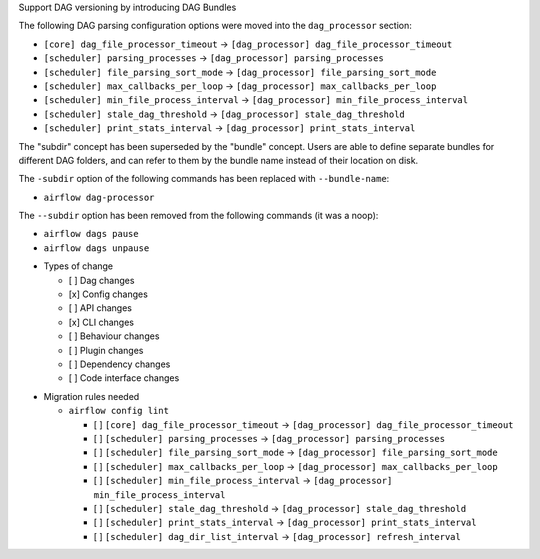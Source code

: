 Support DAG versioning by introducing DAG Bundles

The following DAG parsing configuration options were moved into the ``dag_processor`` section:

* ``[core] dag_file_processor_timeout`` → ``[dag_processor] dag_file_processor_timeout``
* ``[scheduler] parsing_processes`` → ``[dag_processor] parsing_processes``
* ``[scheduler] file_parsing_sort_mode`` → ``[dag_processor] file_parsing_sort_mode``
* ``[scheduler] max_callbacks_per_loop`` → ``[dag_processor] max_callbacks_per_loop``
* ``[scheduler] min_file_process_interval`` → ``[dag_processor] min_file_process_interval``
* ``[scheduler] stale_dag_threshold`` → ``[dag_processor] stale_dag_threshold``
* ``[scheduler] print_stats_interval`` → ``[dag_processor] print_stats_interval``

The "subdir" concept has been superseded by the "bundle" concept. Users are able to
define separate bundles for different DAG folders, and can refer to them by the bundle name
instead of their location on disk.

The ``-subdir`` option of the following commands has been replaced with ``--bundle-name``:

* ``airflow dag-processor``

The ``--subdir`` option has been removed from the following commands (it was a noop):

* ``airflow dags pause``
* ``airflow dags unpause``

.. Provide additional contextual information

.. Check the type of change that applies to this change

* Types of change

  * [ ] Dag changes
  * [x] Config changes
  * [ ] API changes
  * [x] CLI changes
  * [ ] Behaviour changes
  * [ ] Plugin changes
  * [ ] Dependency changes
  * [ ] Code interface changes

.. List the migration rules needed for this change (see https://github.com/apache/airflow/issues/41641)

* Migration rules needed

  * ``airflow config lint``

    * [ ] ``[core] dag_file_processor_timeout`` → ``[dag_processor] dag_file_processor_timeout``
    * [ ] ``[scheduler] parsing_processes`` → ``[dag_processor] parsing_processes``
    * [ ] ``[scheduler] file_parsing_sort_mode`` → ``[dag_processor] file_parsing_sort_mode``
    * [ ] ``[scheduler] max_callbacks_per_loop`` → ``[dag_processor] max_callbacks_per_loop``
    * [ ] ``[scheduler] min_file_process_interval`` → ``[dag_processor] min_file_process_interval``
    * [ ] ``[scheduler] stale_dag_threshold`` → ``[dag_processor] stale_dag_threshold``
    * [ ] ``[scheduler] print_stats_interval`` → ``[dag_processor] print_stats_interval``
    * [ ] ``[scheduler] dag_dir_list_interval`` → ``[dag_processor] refresh_interval``
